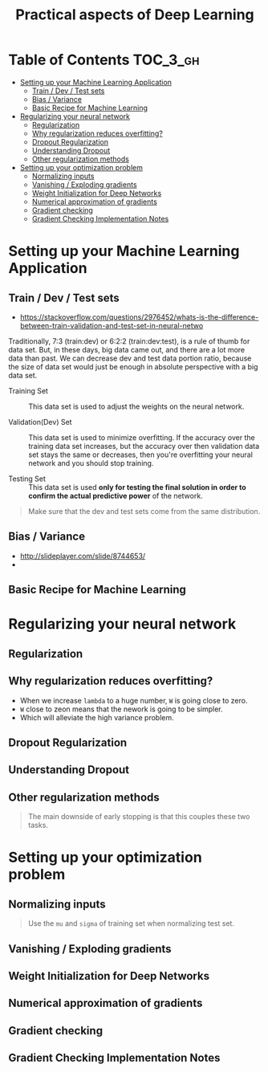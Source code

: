 #+TITLE: Practical aspects of Deep Learning

* Table of Contents :TOC_3_gh:
- [[#setting-up-your-machine-learning-application][Setting up your Machine Learning Application]]
  - [[#train--dev--test-sets][Train / Dev / Test sets]]
  - [[#bias--variance][Bias / Variance]]
  - [[#basic-recipe-for-machine-learning][Basic Recipe for Machine Learning]]
- [[#regularizing-your-neural-network][Regularizing your neural network]]
  - [[#regularization][Regularization]]
  - [[#why-regularization-reduces-overfitting][Why regularization reduces overfitting?]]
  - [[#dropout-regularization][Dropout Regularization]]
  - [[#understanding-dropout][Understanding Dropout]]
  - [[#other-regularization-methods][Other regularization methods]]
- [[#setting-up-your-optimization-problem][Setting up your optimization problem]]
  - [[#normalizing-inputs][Normalizing inputs]]
  - [[#vanishing--exploding-gradients][Vanishing / Exploding gradients]]
  - [[#weight-initialization-for-deep-networks][Weight Initialization for Deep Networks]]
  - [[#numerical-approximation-of-gradients][Numerical approximation of gradients]]
  - [[#gradient-checking][Gradient checking]]
  - [[#gradient-checking-implementation-notes][Gradient Checking Implementation Notes]]

* Setting up your Machine Learning Application
** Train / Dev / Test sets

- https://stackoverflow.com/questions/2976452/whats-is-the-difference-between-train-validation-and-test-set-in-neural-netwo

[[file:img/screenshot_2017-10-14_09-22-34.png]]

Traditionally, 7:3 (train:dev) or 6:2:2 (train:dev:test), is a rule of thumb for data set.
But, in these days, big data came out, and there are a lot more data than past.
We can decrease dev and test data portion ratio, because the size of data set would just be enough in absolute perspective
with a big data set.

- Training Set :: This data set is used to adjust the weights on the neural network.

- Validation(Dev) Set ::
  This data set is used to minimize overfitting.
  If the accuracy over the training data set increases,
  but the accuracy over then validation data set stays the same or decreases,
  then you're overfitting your neural network and you should stop training.

- Testing Set :: This data set is used *only for testing the final solution in order to confirm the actual predictive power* of the network.

[[file:img/screenshot_2017-10-14_09-13-51.png]]

#+BEGIN_QUOTE
Make sure that the dev and test sets come from the same distribution. 
#+END_QUOTE
** Bias / Variance
[[file:img/screenshot_2017-10-14_09-33-46.png]]

- http://slideplayer.com/slide/8744653/
- [[file:img/screenshot_2017-10-14_09-42-42.png]]

[[file:img/screenshot_2017-10-14_09-44-20.png]]

** Basic Recipe for Machine Learning
[[file:img/screenshot_2017-10-14_09-52-29.png]]

* Regularizing your neural network
** Regularization
[[file:img/screenshot_2017-10-14_10-01-58.png]]

** Why regularization reduces overfitting?
[[file:img/screenshot_2017-10-14_10-08-39.png]]

[[file:img/screenshot_2017-10-14_10-15-16.png]]

- When we increase ~lambda~ to a huge number, ~W~ is going close to zero.
- ~W~ close to zeon means that the nework is going to be simpler.
- Which will alleviate the high variance problem.

** Dropout Regularization
[[file:img/screenshot_2017-10-14_10-20-53.png]]

[[file:img/screenshot_2017-10-14_10-28-17.png]]

[[file:img/screenshot_2017-10-14_10-30-31.png]]

** Understanding Dropout
[[file:img/screenshot_2017-10-14_10-38-29.png]]

** Other regularization methods
[[file:img/screenshot_2017-10-14_10-43-27.png]]

[[file:img/screenshot_2017-10-14_10-48-46.png]]

#+BEGIN_QUOTE
The main downside of early stopping is that this couples these two tasks.
#+END_QUOTE
* Setting up your optimization problem
** Normalizing inputs
[[file:img/screenshot_2017-10-15_07-19-10.png]]

#+BEGIN_QUOTE
Use the ~mu~ and ~sigma~ of training set when normalizing test set.
#+END_QUOTE

[[file:img/screenshot_2017-10-15_07-22-47.png]]
** Vanishing / Exploding gradients
[[file:img/screenshot_2017-10-15_07-27-40.png]]

** Weight Initialization for Deep Networks
[[file:img/screenshot_2017-10-15_07-33-01.png]]
** Numerical approximation of gradients
[[file:img/screenshot_2017-10-15_14-32-21.png]]

** Gradient checking
[[file:img/screenshot_2017-10-15_14-42-30.png]]

[[file:img/screenshot_2017-10-15_14-47-13.png]]

** Gradient Checking Implementation Notes
[[file:img/screenshot_2017-10-15_14-53-42.png]]
